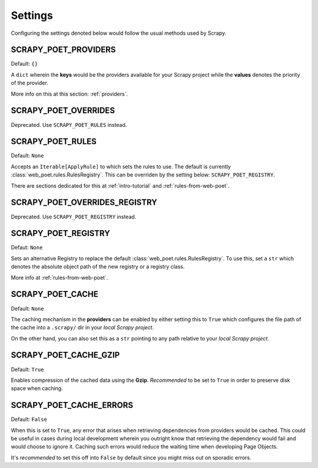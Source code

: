 .. _settings:

Settings
========

Configuring the settings denoted below would follow the usual methods used by
Scrapy.


SCRAPY_POET_PROVIDERS
---------------------

Default: ``{}``

A ``dict`` wherein the **keys** would be the providers available for your Scrapy
project while the **values** denotes the priority of the provider.

More info on this at this section: :ref:`providers`.


SCRAPY_POET_OVERRIDES
---------------------

Deprecated. Use ``SCRAPY_POET_RULES`` instead.

SCRAPY_POET_RULES
-----------------

Default: ``None``

Accepts an ``Iterable[ApplyRule]`` to which sets the rules to use. The default
is currently  :class:`web_poet.rules.RulesRegistry`. This can be overriden by
the setting below: ``SCRAPY_POET_REGISTRY``.

There are sections dedicated for this at :ref:`intro-tutorial` and
:ref:`rules-from-web-poet`.


SCRAPY_POET_OVERRIDES_REGISTRY
------------------------------

Deprecated. Use ``SCRAPY_POET_REGISTRY`` instead.

SCRAPY_POET_REGISTRY
--------------------

Defaut: ``None``

Sets an alternative Registry to replace the default
:class:`web_poet.rules.RulesRegistry`. To use this, set a ``str`` which denotes
the absolute object path of the new registry or a registry class.

More info at :ref:`rules-from-web-poet`.


SCRAPY_POET_CACHE
-----------------

Default: ``None``

The caching mechanism in the **providers** can be enabled by either setting this
to ``True`` which configures the file path of the cache into a ``.scrapy/`` dir
in your `local Scrapy project`.

On the other hand, you can also set this as a ``str`` pointing to any path relative
to your `local Scrapy project`.


SCRAPY_POET_CACHE_GZIP
----------------------

Default: ``True``

Enables compression of the cached data using the **Gzip**. `Recommended` to be
set to ``True`` in order to preserve disk space when caching.


SCRAPY_POET_CACHE_ERRORS
------------------------

Default: ``False``

When this is set to ``True``, any error that arises when retrieving dependencies from
providers would be cached. This could be useful in cases during local development
wherein you outright know that retrieving the dependency would fail and would
choose to ignore it. Caching such errors would reduce the waiting time when
developing Page Objects.

It's `recommended` to set this off into ``False`` by default since you might miss
out on sporadic errors.
